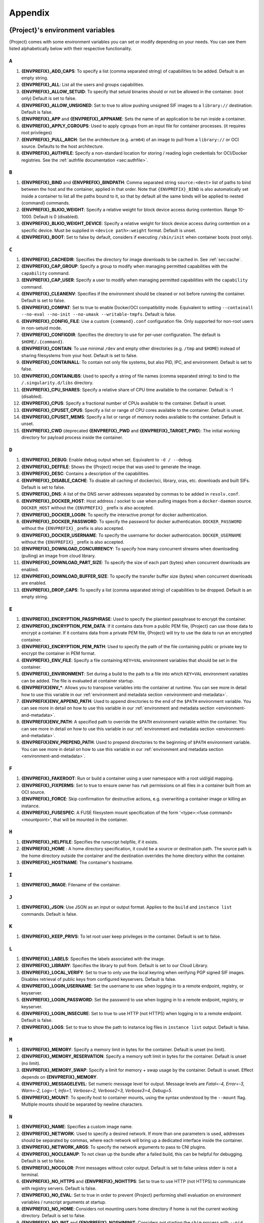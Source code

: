 .. _appendix:

########
Appendix
########

..
   TODO oci & oci-archive along with http & https

.. _{command}-environment-variables:

*************************************
{Project}'s environment variables
*************************************

{Project} comes with some environment variables you can set or
modify depending on your needs. You can see them listed alphabetically
below with their respective functionality.

``A``
=====

#. **{ENVPREFIX}_ADD_CAPS**: To specify a list (comma separated string)
   of capabilities to be added. Default is an empty string.

#. **{ENVPREFIX}_ALL**: List all the users and groups capabilities.

#. **{ENVPREFIX}_ALLOW_SETUID**: To specify that setuid binaries should
   or not be allowed in the container. (root only) Default is set to
   false.

#. **{ENVPREFIX}_ALLOW_UNSIGNED**: Set to true to allow pushing unsigned SIF
   images to a ``library://`` destination. Default is false.

#. **{ENVPREFIX}_APP** and **{ENVPREFIX}_APPNAME**: Sets the name of an
   application to be run inside a container.

#. **{ENVPREFIX}_APPLY_CGROUPS**: Used to apply cgroups from an input
   file for container processes. (it requires root privileges)

#. **{ENVPREFIX}_PULL_ARCH**: Set the architecture
   (e.g. ``arm64``) of an image to pull from a ``library://`` or OCI source.
   Defaults to the host architecture.

#. **{ENVPREFIX}_AUTHFILE**: Specify a non-standard location for storing /
   reading login credentials for OCI/Docker registries. See the
   :ref:`authfile documentation <sec:authfile>`.

``B``
=====

#. **{ENVPREFIX}_BIND** and **{ENVPREFIX}_BINDPATH**: Comma separated
   string ``source:<dest>`` list of paths to bind between the host and
   the container, applied in that order.
   Note that ``{ENVPREFIX}_BIND`` is also automatically set inside a
   container to list all the paths bound to it, so that by default all
   the same binds will be applied to nested {command} commands.

#. **{ENVPREFIX}_BLKIO_WEIGHT**: Specify a relative weight for block
   device access during contention. Range 10-1000. Default is 0 (disabled).

#. **{ENVPREFIX}_BLKIO_WEIGHT_DEVICE**: Specify a relative weight for
   block device access during contention on a specific device.
   Must be supplied in ``<device path>:weight`` format. Default is unset.

#. **{ENVPREFIX}_BOOT**: Set to false by default, considers if executing
   ``/sbin/init`` when container boots (root only).

``C``
=====

#. **{ENVPREFIX}_CACHEDIR**: Specifies the directory for image downloads
   to be cached in. See :ref:`sec:cache`.

#. **{ENVPREFIX}_CAP_GROUP**: Specify a group to modify when managing permitted
   capabilities with the ``capability`` command.

#. **{ENVPREFIX}_CAP_USER**: Specify a user to modify when managing permitted
   capabilities with the ``capability`` command.

#. **{ENVPREFIX}_CLEANENV**: Specifies if the environment should be
   cleaned or not before running the container. Default is set to false.

#. **{ENVPREFIX}_COMPAT**: Set to true to enable Docker/OCI compatibility mode.
   Equivalent to setting ``--containall --no-eval --no-init --no-umask
   --writable-tmpfs``. Default is false.

#. **{ENVPREFIX}_CONFIG_FILE**: Use a custom ``{command}.conf`` configuration
   file. Only supported for non-root users in non-setuid mode.

#. **{ENVPREFIX}_CONFIGDIR**: Specifies the directory to use for
   per-user configuration.  The default is ``$HOME/.{command}``.

#. **{ENVPREFIX}_CONTAIN**: To use minimal ``/dev`` and empty other
   directories (e.g. ``/tmp`` and ``$HOME``) instead of sharing
   filesystems from your host. Default is set to false.

#. **{ENVPREFIX}_CONTAINALL**: To contain not only file systems, but
   also PID, IPC, and environment. Default is set to false.

#. **{ENVPREFIX}_CONTAINLIBS**: Used to specify a string of file names
   (comma separated string) to bind to the ``/.singularity.d/libs``
   directory.

#. **{ENVPREFIX}_CPU_SHARES**: Specify a relative share of CPU time
   available to the container. Default is -1 (disabled).

#. **{ENVPREFIX}_CPUS**: Specify a fractional number of CPUs available
   to the container. Default is unset.

#. **{ENVPREFIX}_CPUSET_CPUS**: Specify a list or range of CPU cores
   available to the container. Default is unset.

#. **{ENVPREFIX}_CPUSET_MEMS**: Specify a list or range of memory nodes
   available to the container. Default is unset.

#. **{ENVPREFIX}_CWD** (deprecated **{ENVPREFIX}_PWD** and **{ENVPREFIX}_TARGET_PWD**): The initial
   working directory for payload process inside the container.

``D``
=====

#. **{ENVPREFIX}_DEBUG**: Enable debug output when set. Equivalent to ``-d /
   --debug``.

#. **{ENVPREFIX}_DEFFILE**: Shows the {Project} recipe that was used
   to generate the image.

#. **{ENVPREFIX}_DESC**: Contains a description of the capabilities.

#. **{ENVPREFIX}_DISABLE_CACHE**: To disable all caching of docker/oci,
   library, oras, etc. downloads and built SIFs. Default is set to
   false.

#. **{ENVPREFIX}_DNS**: A list of the DNS server addresses separated by
   commas to be added in ``resolv.conf``.

#. **{ENVPREFIX}_DOCKER_HOST**: Host address / socket to use when pulling images
   from a ``docker-daemon`` source. ``DOCKER_HOST`` without the
   ``{ENVPREFIX}_`` prefix is also accepted.

#. **{ENVPREFIX}_DOCKER_LOGIN**: To specify the interactive prompt for
   docker authentication.

#. **{ENVPREFIX}_DOCKER_PASSWORD**: To specify the password for docker
   authentication. ``DOCKER_PASSWORD`` without the ``{ENVPREFIX}_`` prefix is
   also accepted.

#. **{ENVPREFIX}_DOCKER_USERNAME**: To specify the username for docker
   authentication. ``DOCKER_USERNAME`` without the ``{ENVPREFIX}_`` prefix is
   also accepted.

#. **{ENVPREFIX}_DOWNLOAD_CONCURRENCY**: To specify how many concurrent streams
   when downloading (pulling) an image from cloud library.

#. **{ENVPREFIX}_DOWNLOAD_PART_SIZE**: To specify the size of each part (bytes)
   when concurrent downloads are enabled.

#. **{ENVPREFIX}_DOWNLOAD_BUFFER_SIZE**: To specify the transfer buffer size
   (bytes) when concurrent downloads are enabled.

#. **{ENVPREFIX}_DROP_CAPS**: To specify a list (comma separated string)
   of capabilities to be dropped. Default is an empty string.

``E``
=====

#. **{ENVPREFIX}_ENCRYPTION_PASSPHRASE**: Used to specify the plaintext
   passphrase to encrypt the container.

#. **{ENVPREFIX}_ENCRYPTION_PEM_DATA**: If it contains data from a public PEM 
   file, {Project} can use those data to encrypt a container. If it contains 
   data from a private PEM file, {Project} will try to use the data to run an 
   encrypted container. 

#. **{ENVPREFIX}_ENCRYPTION_PEM_PATH**: Used to specify the path of the
   file containing public or private key to encrypt the container in PEM
   format.

#. **{ENVPREFIX}_ENV_FILE**: Specify a file containing ``KEY=VAL`` environment
   variables that should be set in the container.

#. **{ENVPREFIX}_ENVIRONMENT**: Set during a build to the path to a file into
   which ``KEY=VAL`` environment variables can be added. The file is evaluated
   at container startup.

#. **{ENVPREFIX}ENV_\***: Allows you to transpose variables into the
   container at runtime. You can see more in detail how to use this
   variable in our :ref:`environment and metadata section
   <environment-and-metadata>`.

#. **{ENVPREFIX}ENV_APPEND_PATH**: Used to append directories to the end
   of the ``$PATH`` environment variable. You can see more in detail on
   how to use this variable in our :ref:`environment and metadata
   section <environment-and-metadata>`.

#. **{ENVPREFIX}ENV_PATH**: A specified path to override the ``$PATH``
   environment variable within the container. You can see more in detail
   on how to use this variable in our :ref:`environment and metadata
   section <environment-and-metadata>`.

#. **{ENVPREFIX}ENV_PREPEND_PATH**: Used to prepend directories to the
   beginning of ``$PATH`` environment variable. You can see more in
   detail on how to use this variable in our :ref:`environment and
   metadata section <environment-and-metadata>`.

``F``
=====

#. **{ENVPREFIX}_FAKEROOT**: Run or build a container using a user namespace
   with a root uid/gid mapping.

#. **{ENVPREFIX}_FIXPERMS**: Set to true to ensure owner has ``rwX`` permissions on
   all files in a container built from an OCI source.

#. **{ENVPREFIX}_FORCE**: Skip confirmation for destructive actions, e.g.
   overwriting a container image or killing an instance.

#. **{ENVPREFIX}_FUSESPEC**: A FUSE filesystem mount specification of the form
   '<type>:<fuse command> <mountpoint>', that will be mounted in the container.

``H``
=====

#. **{ENVPREFIX}_HELPFILE**: Specifies the runscript helpfile, if it
   exists.

#. **{ENVPREFIX}_HOME** : A home directory specification, it could be a
   source or destination path. The source path is the home directory
   outside the container and the destination overrides the home
   directory within the container.

#. **{ENVPREFIX}_HOSTNAME**: The container's hostname.

``I``
=====

#. **{ENVPREFIX}_IMAGE**: Filename of the container.

``J``
=====

#. **{ENVPREFIX}_JSON**: Use JSON as an input or output format. Applies to the
   ``build`` and ``instance list`` commands. Default is false.

``K``
=====

#. **{ENVPREFIX}_KEEP_PRIVS**: To let root user keep privileges in the
   container. Default is set to false.

``L``
=====

#. **{ENVPREFIX}_LABELS**: Specifies the labels associated with the
   image.

#. **{ENVPREFIX}_LIBRARY**: Specifies the library to pull from. Default
   is set to our Cloud Library.

#. **{ENVPREFIX}_LOCAL_VERIFY**: Set to true to only use the local keyring when
   verifying PGP signed SIF images. Disables retrieval of public keys from
   configured keyservers. Default is false.

#. **{ENVPREFIX}_LOGIN_USERNAME**: Set the username to use when logging in to a
   remote endpoint, registry, or keyserver.

#. **{ENVPREFIX}_LOGIN_PASSWORD**: Set the password to use when logging in to a
   remote endpoint, registry, or keyserver.

#. **{ENVPREFIX}_LOGIN_INSECURE**: Set to true to use HTTP (not HTTPS) when
   logging in to a remote endpoint. Default is false.

#. **{ENVPREFIX}_LOGS**: Set to true to show the path to instance log files in
   ``instance list`` output. Default is false.

``M``
=====

#. **{ENVPREFIX}_MEMORY**: Specify a memory limit in bytes for the
   container. Default is unset (no limit).

#. **{ENVPREFIX}_MEMORY_RESERVATION**: Specify a memory soft limit in
   bytes for the container. Default is unset (no limit).

#. **{ENVPREFIX}_MEMORY_SWAP**: Specify a limit for memory + swap usage by the
   container. Default is unset. Effect depends on **{ENVPREFIX}_MEMORY**.

#. **{ENVPREFIX}_MESSAGELEVEL**: Set numeric message level for output. 
   Message levels are `Fatal=-4, Error=-3, Warn=-2, Log=-1, Info=1, 
   Verbose=2, Verbose2=3, Verbose3=4, Debug=5`.

#. **{ENVPREFIX}_MOUNT**: To specify host to container mounts, using the
   syntax understood by the ``--mount`` flag. Multiple mounts should be
   separated by newline characters.

``N``
=====

#. **{ENVPREFIX}_NAME**: Specifies a custom image name.

#. **{ENVPREFIX}_NETWORK**: Used to specify a desired network. If more
   than one parameters is used, addresses should be separated by commas,
   where each network will bring up a dedicated interface inside the
   container.

#. **{ENVPREFIX}_NETWORK_ARGS**: To specify the network arguments to
   pass to CNI plugins.

#. **{ENVPREFIX}_NOCLEANUP**: To not clean up the bundle after a failed
   build, this can be helpful for debugging. Default is set to false.

#. **{ENVPREFIX}_NOCOLOR**: Print messages without color output.
   Default is set to false unless stderr is not a terminal.

#. **{ENVPREFIX}_NO_HTTPS** and **{ENVPREFIX}_NOHTTPS**: Set to true to use HTTP
   (not HTTPS) to communicate with registry servers. Default is false.

#. **{ENVPREFIX}_NO_EVAL**: Set to true in order to prevent {Project}
   performing shell evaluation on environment variables / runscript
   arguments at startup.

#. **{ENVPREFIX}_NO_HOME**: Considers not mounting users home directory
   if home is not the current working directory. Default is set to
   false.

#. **{ENVPREFIX}_NO_INIT** and **{ENVPREFIX}_NOSHIMINIT**: Considers not
   starting the ``shim`` process with ``--pid``.

#. **{ENVPREFIX}_NO_MOUNT**: Disable an automatic mount that has been set in
   ``{command}.conf``. Accepts ``proc / sys / dev / devpts / home / tmp /
   hostfs / cwd``, or the source path for a system specific bind.

#. **{ENVPREFIX}_NO_NV**: Flag to disable Nvidia support. Opposite of
   ``{ENVPREFIX}_NV``.

#. **{ENVPREFIX}_NO_PID**: Set to true to disable the PID namespace, when it is
   inferred by other options (e.g.``--containall`` )

#. **{ENVPREFIX}_NO_PRIVS**: To drop all the privileges from root user
   in the container. Default is false.

#. **{ENVPREFIX}_NOTEST**: Set to true to disable execution of ``%test`` sections
   when building a container.

#. **{ENVPREFIX}_NO_UMASK**: Set to true to prevent host umask propagating
   to container, and use a default 0022 umask instead. Default is false.

#. **{ENVPREFIX}_NV**: To enable Nvidia GPU support. Default is
   set to false.

#. **{ENVPREFIX}_NVCCLI**: To use nvidia-container-cli for container GPU setup
   (experimental, only unprivileged).

``O``
=====

#. **{ENVPREFIX}_OOM_KILL_DISABLE**: Set to true to disable OOM killer for
   container processes, if possible. Default is false.

#. **{ENVPREFIX}_OVERLAY** and **{ENVPREFIX}_OVERLAYIMAGE**: To indicate
   the use of an overlay file system image for persistent data storage
   or as read-only layer of container.

``P``
=====

#. **{ENVPREFIX}_PULLDIR** and **{ENVPREFIX}_PULLFOLDER**: Specify destination
   directory when pulling a container image.

#. **{ENVPREFIX}_PID_FILE**: When starting an instance, write the instance PID
   to the specified file.

#. **{ENVPREFIX}_PIDS_LIMIT**: Specify maximum number of processes that
   the container may spawn. Default is 0 (no limit).

``Q``
=====

#. **{ENVPREFIX}_QUIET**: Suppresses all Info messages.
   Default is set to false.

``R``
=====

#. **{ENVPREFIX}_ROOTFS**: During a build ``{ENVPREFIX}_ROOTFS`` is set to the
   path of the rootfs for the container. It can be used within a definition file
   to manipulate the rootfs (e.g. from the ``%setup`` section).

#. **{ENVPREFIX}_ROCM**: Set to true to expose ROCm devices and libraries inside
   the container. Default is false.

#. **{ENVPREFIX}_RUNSCRIPT**: Specifies the runscript of the image.

``S``
=====

#. **{ENVPREFIX}_SANDBOX**: Set to true to specify that the format of the image
   should be a sandbox. Default is set to false.

#. **{ENVPREFIX}_SCRATCH** and **{ENVPREFIX}_SCRATCHDIR**: Used to
   include a scratch directory within the container that is linked to a
   temporary directory. (use -W to force location)

#. **{ENVPREFIX}_SECTION**: Set to specify a comma separated string of all
   the sections to be run from the deffile (setup, post, files,
   environment, test, labels, none)

#. **{ENVPREFIX}_SECURITY**: Used to enable security features. (SELinux,
   Apparmor, Seccomp)

#. **{ENVPREFIX}_SECRET**: Lists all the private keys instead of the
   default which display the public ones.

#. **{ENVPREFIX}_SHELL**: The path to the program to be used as an
   interactive shell.

#. **{ENVPREFIX}_SIGNAL**: Specifies a signal sent to the instance.

#. **{ENVPREFIX}_SILENT**: Suppresses all Info and Warning messages.
   Default is set to false.

#. **{ENVPREFIX}_SIGNAL**: Specifies the signal to send to an instance with
   ``{command} instance stop``.

#. **{ENVPREFIX}_SIGN_KEY**: Set the path to a key file to be used when signing
   a SIF image.

#. **{ENVPREFIX}_SPARSE**: Set to true to create sparse overlay image files with
   the ``{command} overlay create`` command.

#. **{ENVPREFIX}_SHARENS**: Share the namespace and image 
   with other containers launched from the same parent process.

``T``
=====

#. **{ENVPREFIX}_TEST**: Specifies the test script for the image.

#. **{ENVPREFIX}_TMPDIR**: Specify a location for temporary files to be used
   when pulling and building container images. See :ref:`sec:temporaryfolders`.

``U``
=====

#. **{ENVPREFIX}_UNSHARE_PID**: To specify that the container will run
   in a new PID namespace. Default is set to false.

#. **{ENVPREFIX}_UNSHARE_IPC**: To specify that the container will run
   in a new IPC namespace. Default is set to false.

#. **{ENVPREFIX}_UNSHARE_NET**: To specify that the container will run
   in a new network namespace (sets up a bridge network interface by
   default). Default is set to false.

#. **{ENVPREFIX}_UNSHARE_UTS**: To specify that the container will run
   in a new UTS namespace. Default is set to false.

#. **{ENVPREFIX}_UNSQUASH**: To convert SIF files to temporary sandboxes
   before running a container. Default is set to false.

#. **{ENVPREFIX}_UPDATE**: To run the definition over an existing
   container (skips the header). Default is set to false.

#. **{ENVPREFIX}_URL**: Specifies the key server ``URL``.

#. **{ENVPREFIX}_USER**: As root, specify a user to manage that user's instances
   with the ``instance`` commands.

#. **{ENVPREFIX}_USERNS** and **{ENVPREFIX}_UNSHARE_USERNS**: To specify
   that the container will run in a new user namespace, allowing
   {Project} to run completely unprivileged even with a setuid
   installation.
   Default is set to false.

``V``
=====

#. **{ENVPREFIX}_VERBOSE**: Print additional information.
   Default is set to false.

``V``
=====

#. **{ENVPREFIX}_VERIFY_CERTIFICATE**: Set the path to a PEM file containing the
   certificate to be used when verifying an x509 signed SIF image.

#. **{ENVPREFIX}_VERIFY_INTERMEDIATES**: Set the path to a PEM file containing
   an intermediate certificate / chain to be used when verifying an x509 signed
   SIF image.

#. **{ENVPREFIX}_VERIFY_KEY**: Set the path to a key file to be used when
   verifying a key signed SIF image.

#. **{ENVPREFIX}_VERIFY_OCSP**: Set to true to enable OCSP verification of
   certificates. Default is false.

#. **{ENVPREFIX}_VERIFY_ROOTS**: Set the path to a PEM file containing root
   certificate(s) to be used when verifying an x509 signed SIF image.

``W``
=====

#. **{ENVPREFIX}_WORKDIR**: The working directory to be used for
   ``/tmp``, ``/var/tmp`` and ``$HOME`` (if ``-c`` or ``--contain`` was
   also used)

#. **{ENVPREFIX}_WRITABLE**: By default, all {Project} containers
   are available as read only, this option makes the file system
   accessible as read/write. Default set to false.

#. **{ENVPREFIX}_WRITABLE_TMPFS**: Makes the file system accessible as
   read-write with non-persistent data (with overlay support only).
   Default is set to false.

.. _buildmodules:

*************
Build Modules
*************

.. _build-library-module:

``library`` bootstrap agent
===========================

.. _sec:build-library-module:

Overview
--------

You can use an existing container in a Container Library as your
"base" and then add customization. This allows you to build multiple
images from the same starting point. For example, you may want to build
several containers with the same custom python installation, the same
custom compiler toolchain, or the same base MPI installation. Instead of
building these from scratch each time, you could create a base container
in the Container Library and then build new containers from that
existing base container adding customizations in ``%post``,
``%environment``, ``%runscript``, etc.

This requires setting up a Container Library as shown in the
:ref:`Managing Remote Endpoints <sec:managing-remote-endpoints>`
section.

Keywords
--------

.. code:: {command}

   Bootstrap: library

The Bootstrap keyword is always mandatory. It describes the bootstrap
module to use.

.. code:: {command}

   From: <entity>/<collection>/<container>:<tag>

The ``From`` keyword is mandatory. It specifies the container to use as
a base. ``entity`` is optional and defaults to ``library``.
``collection`` is optional and defaults to ``default``. This is the
correct namespace to use for some official containers (``alpine`` for
example). ``tag`` is also optional and will default to ``latest``.

.. code:: {command}

   Library: http://custom/library

The Library keyword is mandatory. It is the URL for the library server.

.. code:: {command}

   Fingerprints: 22045C8C0B1004D058DE4BEDA20C27EE7FF7BA84

The Fingerprints keyword is optional. It specifies one or more comma
separated fingerprints corresponding to PGP public keys. If present, the
bootstrap image will be verified and the build will only proceed if it
is signed by keys matching *all* of the specified fingerprints.

.. _build-docker-module:

``docker`` bootstrap agent
==========================

.. _sec:build-docker-module:

Overview
--------

Docker images are comprised of layers that are assembled at runtime to
create an image. You can use Docker layers to create a base image, and
then add your own custom software. For example, you might use Docker's
Ubuntu image layers to create an Ubuntu {Project} container. You
could do the same with Fedora, Debian, Arch, Suse, Alpine, BusyBox, etc.

Or maybe you want a container that already has software installed. For
instance, maybe you want to build a container that uses CUDA and cuDNN
to leverage the GPU, but you don't want to install from scratch. You can
start with one of the ``nvidia/cuda`` containers and install your
software on top of that.

Or perhaps you have already invested in Docker and created your own
Docker containers. If so, you can seamlessly convert them to
{Project} with the ``docker`` bootstrap module.

Keywords
--------

.. code:: {command}

   Bootstrap: docker

The Bootstrap keyword is always mandatory. It describes the bootstrap
module to use.

.. code:: {command}

   From: <registry>/<namespace>/<container>:<tag>@<digest>

The ``From`` keyword is mandatory. It specifies the container to use as
a base. ``registry`` is optional and defaults to ``index.docker.io``.
``namespace`` is optional and defaults to ``library``. This is the
correct namespace to use for some official containers (ubuntu for
example). ``tag`` is also optional and will default to ``latest``

See :ref:`{Project} and Docker <docker-and-oci>` for more
detailed info on using Docker registries.

.. code:: {command}

   Registry: http://custom_registry

The Registry keyword is optional. It will default to
``index.docker.io``.

.. code:: {command}

   Namespace: namespace

The Namespace keyword is optional. It will default to ``library``.

Notes
-----

Docker containers are stored as a collection of tarballs called layers.
When building from a Docker container the layers must be downloaded and
then assembled in the proper order to produce a viable file system. Then
the file system must be converted to Singularity Image File (sif)
format.

For detailed information about setting your build environment see
:ref:`Build Customization <build-environment>`.

.. _build-shub:

``shub`` bootstrap agent
========================

Overview
--------

You can use an existing container on Singularity Hub as your "base" and
then add customization. This allows you to build multiple images from
the same starting point. For example, you may want to build several
containers with the same custom python installation, the same custom
compiler toolchain, or the same base MPI installation. Instead of
building these from scratch each time, you could create a base container
on Singularity Hub and then build new containers from that existing base
container adding customizations in ``%post`` , ``%environment``,
``%runscript``, etc.

Keywords
--------

.. code:: {command}

   Bootstrap: shub

The Bootstrap keyword is always mandatory. It describes the bootstrap
module to use.

.. code:: {command}

   From: shub://<registry>/<username>/<container-name>:<tag>@digest

The ``From`` keyword is mandatory. It specifies the container to use as
a base. ``registry is optional and defaults to ``singularity-hub.org``.
``tag`` and ``digest`` are also optional. ``tag`` defaults to ``latest``
and ``digest`` can be left blank if you want the latest build.

Notes
-----

When bootstrapping from a Singularity Hub image, all previous definition
files that led to the creation of the current image will be stored in a
directory within the container called
``/.singularity.d/bootstrap_history``. {Project} will also alert you
if environment variables have been changed between the base image and
the new image during bootstrap.

.. _build-oras:

``oras`` bootstrap agent
========================

Overview
--------

Using, this module, a container from supporting OCI Registries - Eg: ACR
(Azure Container Registry), local container registries, etc can be used
as your "base" image and later customized. This allows you to build
multiple images from the same starting point. For example, you may want
to build several containers with the same custom python installation,
the same custom compiler toolchain, or the same base MPI installation.
Instead of building these from scratch each time, you could make use of
``oras`` to pull an appropriate base container and then build new
containers by adding customizations in ``%post`` , ``%environment``,
``%runscript``, etc.

Keywords
--------

.. code:: {command}

   Bootstrap: oras

The Bootstrap keyword is always mandatory. It describes the bootstrap
module to use.

.. code:: {command}

   From: registry/namespace/image:tag

The ``From`` keyword is mandatory. It specifies the container to use as
a base. Also,``tag`` is mandatory that refers to the version of image
you want to use.

.. code:: {command}

   Fingerprints: 22045C8C0B1004D058DE4BEDA20C27EE7FF7BA84

The Fingerprints keyword is optional. It specifies one or more comma separated 
fingerprints corresponding to PGP public keys. If present, the SIF file will be 
verified and the build will only proceed if it is signed by keys matching *all*
of the specified fingerprints.

.. _build-localimage:

``localimage`` bootstrap agent
==============================

.. _sec:build-localimage:

This module allows you to build a container from an existing
{Project} container on your host system. The name is somewhat
misleading because your container can be in either image or directory
format.

Overview
--------

You can use an existing container image as your "base", and then add
customization. This allows you to build multiple images from the same
starting point. For example, you may want to build several containers
with the same custom python installation, the same custom compiler
toolchain, or the same base MPI installation. Instead of building these
from scratch each time, you could start with the appropriate local base
container and then customize the new container in ``%post``,
``%environment``, ``%runscript``, etc.

Keywords
--------

.. code:: {command}

   Bootstrap: localimage

The Bootstrap keyword is always mandatory. It describes the bootstrap
module to use.

.. code:: {command}

   From: /path/to/container/file/or/directory

The ``From`` keyword is mandatory. It specifies the local container to
use as a base.

.. code:: {command}

   Fingerprints: 22045C8C0B1004D058DE4BEDA20C27EE7FF7BA84

The Fingerprints keyword is optional. It specifies one or more comma
separated fingerprints corresponding to PGP public keys. If present, and
the ``From:`` keyword points to a SIF format image, it will be verified
and the build will only proceed if it is signed by keys matching *all*
of the specified fingerprints.

Notes
-----

When building from a local container, all previous definition files that
led to the creation of the current container will be stored in a
directory within the container called
``/.singularity.d/bootstrap_history``. {Project} will also alert you
if environment variables have been changed between the base image and
the new image during bootstrap.

.. _build-yum:

``yum`` or ``dnf`` bootstrap agent
==================================

.. _sec:build-yum:

This module allows you to build a Red Hat style
container from a mirror URI based on yum or dnf.

Overview
--------

Use the ``yum`` or ``dnf`` module to specify a base for a RHEL-like container.
You must also specify the URI for the mirror you would like to use.

Keywords
--------

.. code:: {command}

   Bootstrap: yum

or

.. code:: {command}

   Bootstrap: dnf

The Bootstrap keyword is always mandatory. It describes the bootstrap
module to use.

.. code:: {command}

   OSVersion: 9

The OSVersion keyword is optional. It specifies the OS version you would
like to use. It is only required if you have specified a %{OSVERSION}
variable in the ``MirrorURL`` keyword.

.. code:: {command}

   MirrorURL: http://repo.almalinux.org/almalinux/%{OSVERSION}/BaseOS/x86_64/os

The MirrorURL keyword is mandatory. It specifies the URI to use as a
mirror to download the OS. If you define the ``OSVersion`` keyword, then
you can use it in the URI as in the example above.

.. code:: {command}

   Include: dnf

The Include keyword is optional. It allows you to install additional
packages into the core operating system. It is a best practice to supply
only the bare essentials such that the ``%post`` section has what it
needs to properly complete the build. One common package you may want to
install when using the ``yum`` or ``dnf`` build module is YUM or DNF itself.

Notes
-----

There is a major limitation with using YUM/DNF to bootstrap a container. The
RPM database that exists within the container will be created using the
RPM library and Berkeley DB implementation that exists on the host
system. If the RPM implementation inside the container is not compatible
with the RPM database that was used to create the container, RPM and YUM/DNF
commands inside the container may fail. This issue can be easily
demonstrated by bootstrapping an older RHEL compatible image by a newer
one (e.g. bootstrap a RHEL 8 container from a RHEL 9 host).

In order to use the ``yum`` or ``dnf`` build module, you must have ``yum``
or ``dnf`` installed on your system. It may seem counter-intuitive to install YUM
or DNF on a system that uses a different package manager, but you can do so.
For instance, on Ubuntu you can install it like so:

.. code::

   $ sudo apt-get update && sudo apt-get install dnf

.. _build-debootstrap:

``debootstrap`` build agent
===========================

.. _sec:build-debootstrap:

This module allows you to build a Debian/Ubuntu style container from a
mirror URI.

Overview
--------

Use the ``debootstrap`` module to specify a base for a Debian-like
container. You must also specify the OS version and a URI for the mirror
you would like to use.

Keywords
--------

.. code:: {command}

   Bootstrap: debootstrap

The Bootstrap keyword is always mandatory. It describes the bootstrap
module to use.

.. code:: {command}

   OSVersion: xenial

The OSVersion keyword is mandatory. It specifies the OS version you
would like to use. For Ubuntu you can use code words like ``trusty``
(14.04), ``xenial`` (16.04), and ``yakkety`` (17.04). For Debian you can
use values like ``stable``, ``oldstable``, ``testing``, and ``unstable``
or code words like ``wheezy`` (7), ``jesse`` (8), and ``stretch`` (9).

   .. code:: {command}

      MirrorURL:  http://us.archive.ubuntu.com/ubuntu/

The MirrorURL keyword is mandatory. It specifies a URI to use as a
mirror when downloading the OS.

.. code:: {command}

   Include: somepackage

The Include keyword is optional. It allows you to install additional
packages into the core operating system. It is a best practice to supply
only the bare essentials such that the ``%post`` section has what it
needs to properly complete the build.

Notes
-----

In order to use the ``debootstrap`` build module, you must have
``debootstrap`` installed on your system. On Ubuntu you can install it
like so:

.. code::

   $ sudo apt-get update && sudo apt-get install debootstrap

On RHEL you can install it from the epel repos like so:

.. code::

   $ sudo dnf update && sudo dnf install epel-release && sudo dnf install debootstrap.noarch

.. _build-arch:

``arch`` bootstrap agent
========================

.. _sec:build-arch:

This module allows you to build a Arch Linux based container.

Overview
--------

Use the ``arch`` module to specify a base for an Arch Linux based
container. Arch Linux uses the aptly named ``pacman`` package manager
(all puns intended).

Keywords
--------

.. code:: {command}

   Bootstrap: arch

The Bootstrap keyword is always mandatory. It describes the bootstrap
module to use.

The Arch Linux bootstrap module does not name any additional keywords at
this time. By defining the ``arch`` module, you have essentially given
all of the information necessary for that particular bootstrap module to
build a core operating system.

Notes
-----

Arch Linux is, by design, a very stripped down, light-weight OS. You may
need to perform a significant amount of configuration to get a usable
OS. Please refer to this `README.md
<https://github.com/{orgrepo}/blob/{repobranch}/examples/arch/README.md>`_
and the `Arch Linux example
<https://github.com/{orgrepo}/blob/{repobranch}/examples/arch/>`_
for more info.

.. _build-busybox:

``busybox`` bootstrap agent
===========================

.. _sec:build-busybox:

This module allows you to build a container based on BusyBox.

Overview
--------

Use the ``busybox`` module to specify a BusyBox base for container. You
must also specify a URI for the mirror you would like to use.

Keywords
--------

.. code:: {command}

   Bootstrap: busybox

The Bootstrap keyword is always mandatory. It describes the bootstrap
module to use.

.. code:: {command}

   MirrorURL: https://www.busybox.net/downloads/binaries/1.35.0-x86_64-linux-musl/busybox

The MirrorURL keyword is mandatory. It specifies a URI to use as a
mirror when downloading the OS.

Notes
-----

You can build a fully functional BusyBox container that only takes up
~700kB of disk space!

.. _build-zypper:

``zypper`` bootstrap agent
==========================

.. _sec:build-zypper:

This module allows you to build a Suse style container from a mirror
URI.

.. note::

   ``zypper`` version 1.11.20 or greater is required on the host system,
   as {Project} requires the ``--releasever`` flag.

Overview
--------

Use the ``zypper`` module to specify a base for a Suse-like container.
You must also specify a URI for the mirror you would like to use.

Keywords
--------

.. code:: {command}

   Bootstrap: zypper

The Bootstrap keyword is always mandatory. It describes the bootstrap
module to use.

.. code:: {command}

   OSVersion: 42.2

The OSVersion keyword is optional. It specifies the OS version you would
like to use. It is only required if you have specified a %{OSVERSION}
variable in the ``MirrorURL`` keyword.

.. code:: {command}

   Include: somepackage

The Include keyword is optional. It allows you to install additional
packages into the core operating system. It is a best practice to supply
only the bare essentials such that the ``%post`` section has what it
needs to properly complete the build. One common package you may want to
install when using the zypper build module is ``zypper`` itself.

.. _docker-daemon:

``docker-daemon`` bootstrap agent
=================================

Overview
--------

``docker-daemon`` allows you to build a SIF from any Docker image
currently residing in the Docker daemon's internal storage:

.. code:: console

   $ docker images alpine
   REPOSITORY          TAG                 IMAGE ID            CREATED             SIZE
   alpine              latest              965ea09ff2eb        7 weeks ago         5.55MB

   $ {command} run docker-daemon:alpine:latest
   INFO:    Converting OCI blobs to SIF format
   INFO:    Starting build...
   Getting image source signatures
   Copying blob 77cae8ab23bf done
   Copying config 759e71f0d3 done
   Writing manifest to image destination
   Storing signatures
   2019/12/11 14:53:24  info unpack layer: sha256:eb7c47c7f0fd0054242f35366d166e6b041dfb0b89e5f93a82ad3a3206222502
   INFO:    Creating SIF file...
   [=====================================================================] 100 % 0s
   {Project}>

The ``{ENVPREFIX}_DOCKER_HOST`` or ``DOCKER_HOST`` environment variables may be
set to instruct {{Project}} to pull images from a Docker daemon that is not
running at the default location. For example, when using a virtualized Docker you may be instructed to set ``DOCKER_HOST`` e.g.

.. code::

   To connect the Docker client to the Docker daemon, please set
   export DOCKER_HOST=tcp://192.168.59.103:2375

Keywords
--------

In a definition file, the ``docker-daemon`` bootstrap agent requires the source container reference to
be provided with the ``From:`` keyword:

.. code:: {command}

   Bootstrap: docker-daemon
   From: <image>:<tag>

where both ``<image>`` and ``<tag>`` are mandatory fields that must be
written explicitly.


.. _docker-daemon:

``docker-archive`` bootstrap agent
==================================

Overview
--------

The ``docker-archive`` bootstrap agent allows you to create a {Project} image
from a docker image stored in a ``docker save`` formatted tar file:

.. code:: console

   $ docker save -o alpine.tar alpine:latest

   $ {command} run docker-archive:$(pwd)/alpine.tar
   INFO:    Converting OCI blobs to SIF format
   INFO:    Starting build...
   Getting image source signatures
   Copying blob 77cae8ab23bf done
   Copying config 759e71f0d3 done
   Writing manifest to image destination
   Storing signatures
   2019/12/11 15:25:09  info unpack layer: sha256:eb7c47c7f0fd0054242f35366d166e6b041dfb0b89e5f93a82ad3a3206222502
   INFO:    Creating SIF file...
   [=====================================================================] 100 % 0s
   {Project}>

Keywords
--------

In a definition file, the ``docker-archive`` bootstrap agent requires the path
to the tar file containing the image to be specified with the ``From:`` keyword.

.. code:: {command}

   Bootstrap: docker-archive
   From: <path-to-tar-file>

.. _scratch-agent:

``scratch`` bootstrap agent
===========================

The scratch bootstrap agent allows you to start from a completely empty
container. You are then responsible for adding any and all executables,
libraries etc. that are required. Starting with a scratch container can
be useful when you are aiming to minimize container size, and have a
simple application / static binaries.

Overview
--------

A minimal container providing a shell can be created by copying the
``busybox`` static binary into an empty scratch container:

.. code:: {command}

   Bootstrap: scratch

   %setup
       # Runs on host - fetch static busybox binary
       curl -o /tmp/busybox https://www.busybox.net/downloads/binaries/1.31.0-i686-uclibc/busybox
       # It needs to be executable
       chmod +x /tmp/busybox

   %files
       # Copy from host into empty container
       /tmp/busybox /bin/sh

   %runscript
      /bin/sh

The resulting container provides a shell, and is 696KiB in size:

.. code::

   $ ls -lah scratch.sif
   -rwxr-xr-x. 1 dave dave 696K May 28 13:29 scratch.sif

   $ {command} run scratch.sif
   WARNING: passwd file doesn't exist in container, not updating
   WARNING: group file doesn't exist in container, not updating
   {Project}> echo "Hello from a 696KiB container"
   Hello from a 696KiB container

Keywords
--------

.. code:: {command}

   Bootstrap: scratch

There are no additional keywords for the scratch bootstrap agent.
